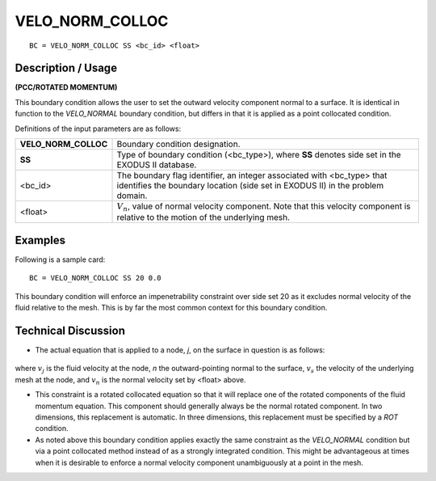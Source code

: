 ********************
**VELO_NORM_COLLOC**
********************

::

	BC = VELO_NORM_COLLOC SS <bc_id> <float>

-----------------------
**Description / Usage**
-----------------------

**(PCC/ROTATED MOMENTUM)**

This boundary condition allows the user to set the outward velocity component normal
to a surface. It is identical in function to the *VELO_NORMAL* boundary condition, but
differs in that it is applied as a point collocated condition.

Definitions of the input parameters are as follows:

===================== ==========================================================
**VELO_NORM_COLLOC**  Boundary condition designation.
**SS**                Type of boundary condition (<bc_type>), where **SS**
                      denotes side set in the EXODUS II database.
<bc_id>               The boundary flag identifier, an integer associated with
                      <bc_type> that identifies the boundary location 
                      (side set in EXODUS II) in the problem domain.
<float>               :math:`V_n`, value of normal velocity component. Note that this
                      velocity component is relative to the motion of the
                      underlying mesh.
===================== ==========================================================

------------
**Examples**
------------

Following is a sample card:
::

     BC = VELO_NORM_COLLOC SS 20 0.0

This boundary condition will enforce an impenetrability constraint over side set 20 
as it
excludes normal velocity of the fluid relative to the mesh. This is by far the most
common context for this boundary condition.

-------------------------
**Technical Discussion**
-------------------------

* The actual equation that is applied to a node, *j*, on the surface in question is 
  as follows:

.. figure:: /figures/077_goma_physics.png
	:align: center
	:width: 90%

where :math:`v_j` is the fluid velocity at the node, *n* the outward-pointing normal to the
surface, :math:`v_s` the velocity of the underlying mesh at the node, and :math:`v_n` is the normal
velocity set by <float> above.

* This constraint is a rotated collocated equation so that it will replace one of 
  the
  rotated components of the fluid momentum equation. This component should
  generally always be the normal rotated component. In two dimensions, this
  replacement is automatic. In three dimensions, this replacement must be specified
  by a *ROT* condition.

* As noted above this boundary condition applies exactly the same constraint as the
  *VELO_NORMAL* condition but via a point collocated method instead of as a
  strongly integrated condition. This might be advantageous at times when it is
  desirable to enforce a normal velocity component unambiguously at a point in the
  mesh.





